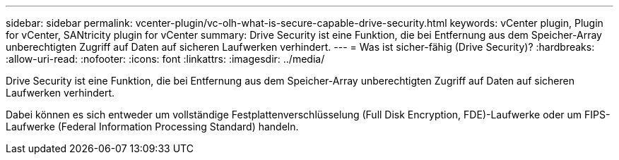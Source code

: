 ---
sidebar: sidebar 
permalink: vcenter-plugin/vc-olh-what-is-secure-capable-drive-security.html 
keywords: vCenter plugin, Plugin for vCenter, SANtricity plugin for vCenter 
summary: Drive Security ist eine Funktion, die bei Entfernung aus dem Speicher-Array unberechtigten Zugriff auf Daten auf sicheren Laufwerken verhindert. 
---
= Was ist sicher-fähig (Drive Security)?
:hardbreaks:
:allow-uri-read: 
:nofooter: 
:icons: font
:linkattrs: 
:imagesdir: ../media/


[role="lead"]
Drive Security ist eine Funktion, die bei Entfernung aus dem Speicher-Array unberechtigten Zugriff auf Daten auf sicheren Laufwerken verhindert.

Dabei können es sich entweder um vollständige Festplattenverschlüsselung (Full Disk Encryption, FDE)-Laufwerke oder um FIPS-Laufwerke (Federal Information Processing Standard) handeln.
